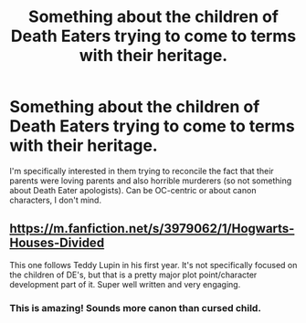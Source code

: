 #+TITLE: Something about the children of Death Eaters trying to come to terms with their heritage.

* Something about the children of Death Eaters trying to come to terms with their heritage.
:PROPERTIES:
:Author: flying_shadow
:Score: 17
:DateUnix: 1592580427.0
:DateShort: 2020-Jun-19
:FlairText: Request
:END:
I'm specifically interested in them trying to reconcile the fact that their parents were loving parents and also horrible murderers (so not something about Death Eater apologists). Can be OC-centric or about canon characters, I don't mind.


** [[https://m.fanfiction.net/s/3979062/1/Hogwarts-Houses-Divided]]

This one follows Teddy Lupin in his first year. It's not specifically focused on the children of DE's, but that is a pretty major plot point/character development part of it. Super well written and very engaging.
:PROPERTIES:
:Author: 5abrina
:Score: 5
:DateUnix: 1592583351.0
:DateShort: 2020-Jun-19
:END:

*** This is amazing! Sounds more canon than cursed child.
:PROPERTIES:
:Author: harrypotterfan10
:Score: 1
:DateUnix: 1592759487.0
:DateShort: 2020-Jun-21
:END:
